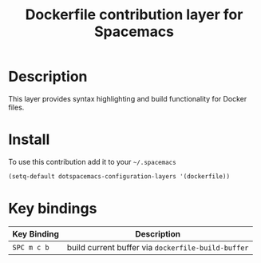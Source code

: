 #+TITLE: Dockerfile contribution layer for Spacemacs
#+HTML_HEAD_EXTRA: <link rel="stylesheet" type="text/css" href="../../../css/readtheorg.css" />

[[file:img/docker.png]]

* Table of Contents                                         :TOC_4_org:noexport:
 - [[Description][Description]]
 - [[Install][Install]]
 - [[Key bindings][Key bindings]]

* Description
This layer provides syntax highlighting and build functionality for Docker files.

* Install
To use this contribution add it to your =~/.spacemacs=

#+BEGIN_SRC emacs-lisp
  (setq-default dotspacemacs-configuration-layers '(dockerfile))
#+END_SRC

* Key bindings

| Key Binding | Description                                        |
|-------------+----------------------------------------------------|
| ~SPC m c b~ | build current buffer via =dockerfile-build-buffer= |
